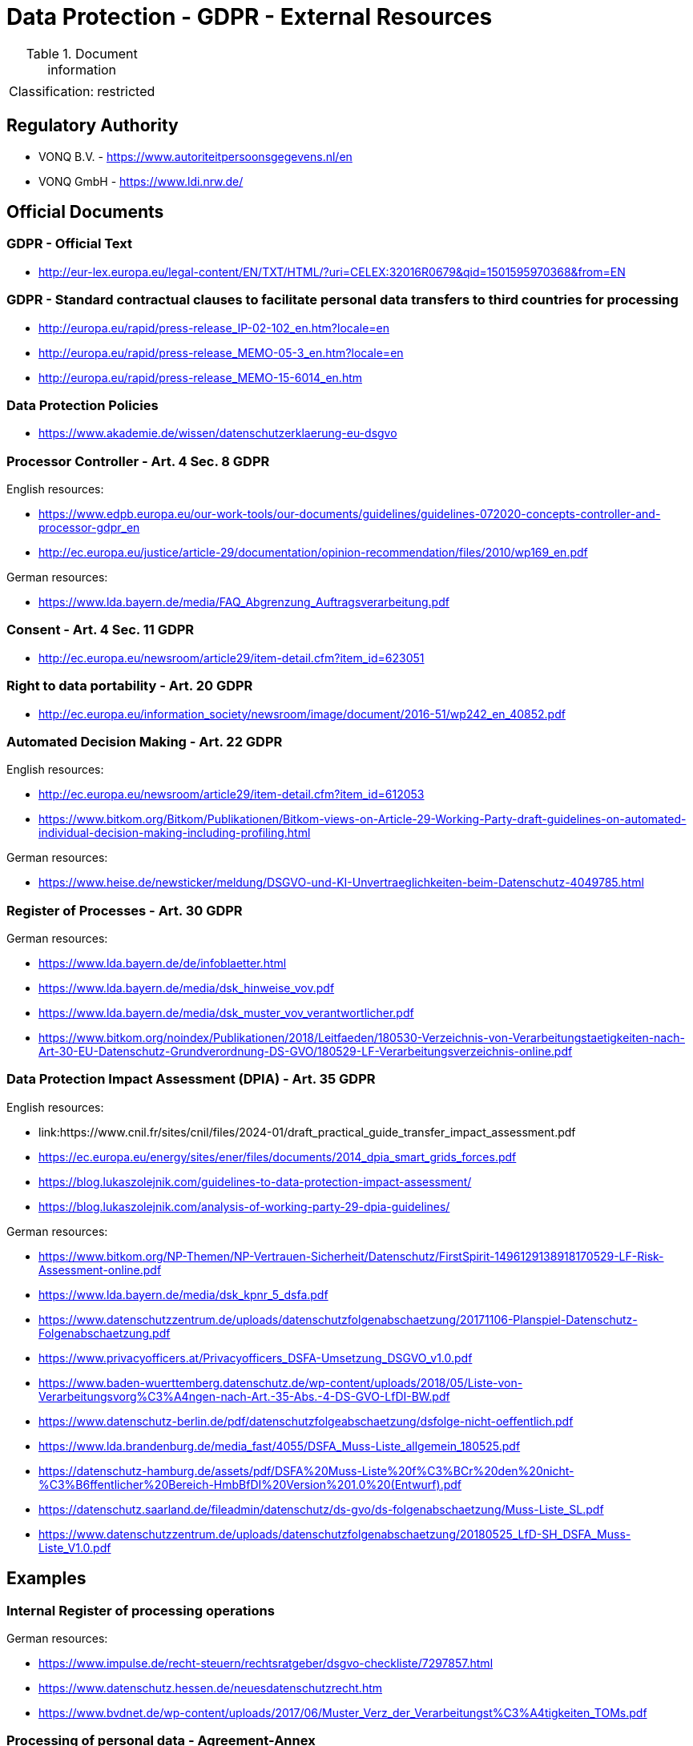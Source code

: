 = Data Protection - GDPR - External Resources

:toc:
:toclevels: 4

<<<

.Document information
[%autowidth]
|===
| | 
|Classification:
|restricted
|===

== Regulatory Authority ==

* VONQ B.V. - link:https://www.autoriteitpersoonsgegevens.nl/en[]
* VONQ GmbH - link:https://www.ldi.nrw.de/[]
 
== Official Documents ==
=== GDPR - Official Text ===
 
* link:http://eur-lex.europa.eu/legal-content/EN/TXT/HTML/?uri=CELEX:32016R0679&qid=1501595970368&from=EN[]
 
=== GDPR - Standard contractual clauses to facilitate personal data transfers to third countries for processing ===
 
* link:http://europa.eu/rapid/press-release_IP-02-102_en.htm?locale=en[]
* link:http://europa.eu/rapid/press-release_MEMO-05-3_en.htm?locale=en[]
* link:http://europa.eu/rapid/press-release_MEMO-15-6014_en.htm[]
 
=== Data Protection Policies ===
 
* link:https://www.akademie.de/wissen/datenschutzerklaerung-eu-dsgvo[]
 
[[ART04S08]]
=== Processor Controller - Art. 4 Sec. 8 GDPR === 

English resources:

* https://www.edpb.europa.eu/our-work-tools/our-documents/guidelines/guidelines-072020-concepts-controller-and-processor-gdpr_en
* link:http://ec.europa.eu/justice/article-29/documentation/opinion-recommendation/files/2010/wp169_en.pdf[]

German resources:

* link:https://www.lda.bayern.de/media/FAQ_Abgrenzung_Auftragsverarbeitung.pdf[]

[[ART04S11]]
=== Consent - Art. 4 Sec. 11 GDPR ===
 
* link:http://ec.europa.eu/newsroom/article29/item-detail.cfm?item_id=623051[]

[[ART20]]
=== Right to data portability - Art. 20 GDPR === 
 
* link:http://ec.europa.eu/information_society/newsroom/image/document/2016-51/wp242_en_40852.pdf[]
 
[[ART22]]
=== Automated Decision Making - Art. 22 GDPR ===

English resources:

* link:http://ec.europa.eu/newsroom/article29/item-detail.cfm?item_id=612053[]
* link:https://www.bitkom.org/Bitkom/Publikationen/Bitkom-views-on-Article-29-Working-Party-draft-guidelines-on-automated-individual-decision-making-including-profiling.html[]

German resources:

* link:https://www.heise.de/newsticker/meldung/DSGVO-und-KI-Unvertraeglichkeiten-beim-Datenschutz-4049785.html[]

[[ART30]]
=== Register of Processes - Art. 30 GDPR ===

German resources:

* link:https://www.lda.bayern.de/de/infoblaetter.html[]
* link:https://www.lda.bayern.de/media/dsk_hinweise_vov.pdf[]
* link:https://www.lda.bayern.de/media/dsk_muster_vov_verantwortlicher.pdf[]
* link:https://www.bitkom.org/noindex/Publikationen/2018/Leitfaeden/180530-Verzeichnis-von-Verarbeitungstaetigkeiten-nach-Art-30-EU-Datenschutz-Grundverordnung-DS-GVO/180529-LF-Verarbeitungsverzeichnis-online.pdf[]
 
[[ART35]]
=== Data Protection Impact Assessment (DPIA) - Art. 35 GDPR ===

English resources:

* link:https://www.cnil.fr/sites/cnil/files/2024-01/draft_practical_guide_transfer_impact_assessment.pdf
* link:https://ec.europa.eu/energy/sites/ener/files/documents/2014_dpia_smart_grids_forces.pdf[]
* link:https://blog.lukaszolejnik.com/guidelines-to-data-protection-impact-assessment/[]
* link:https://blog.lukaszolejnik.com/analysis-of-working-party-29-dpia-guidelines/[]

German resources:

* link:https://www.bitkom.org/NP-Themen/NP-Vertrauen-Sicherheit/Datenschutz/FirstSpirit-1496129138918170529-LF-Risk-Assessment-online.pdf[]
* link:https://www.lda.bayern.de/media/dsk_kpnr_5_dsfa.pdf[]
* link:https://www.datenschutzzentrum.de/uploads/datenschutzfolgenabschaetzung/20171106-Planspiel-Datenschutz-Folgenabschaetzung.pdf[]
* link:https://www.privacyofficers.at/Privacyofficers_DSFA-Umsetzung_DSGVO_v1.0.pdf[]
* link:https://www.baden-wuerttemberg.datenschutz.de/wp-content/uploads/2018/05/Liste-von-Verarbeitungsvorg%C3%A4ngen-nach-Art.-35-Abs.-4-DS-GVO-LfDI-BW.pdf[]
* link:https://www.datenschutz-berlin.de/pdf/datenschutzfolgeabschaetzung/dsfolge-nicht-oeffentlich.pdf[]
* link:https://www.lda.brandenburg.de/media_fast/4055/DSFA_Muss-Liste_allgemein_180525.pdf[]
* link:https://datenschutz-hamburg.de/assets/pdf/DSFA%20Muss-Liste%20f%C3%BCr%20den%20nicht-%C3%B6ffentlicher%20Bereich-HmbBfDI%20Version%201.0%20(Entwurf).pdf[]
* link:https://datenschutz.saarland.de/fileadmin/datenschutz/ds-gvo/ds-folgenabschaetzung/Muss-Liste_SL.pdf[]
* link:https://www.datenschutzzentrum.de/uploads/datenschutzfolgenabschaetzung/20180525_LfD-SH_DSFA_Muss-Liste_V1.0.pdf[]

== Examples ==
=== Internal Register of processing operations ===
 
German resources:

* link:https://www.impulse.de/recht-steuern/rechtsratgeber/dsgvo-checkliste/7297857.html[]
* link:https://www.datenschutz.hessen.de/neuesdatenschutzrecht.htm[]
* link:https://www.bvdnet.de/wp-content/uploads/2017/06/Muster_Verz_der_Verarbeitungst%C3%A4tigkeiten_TOMs.pdf[]
 
=== Processing of personal data - Agreement-Annex ===
 
* link:https://www.bitkom.org/Bitkom/Publikationen/Template-Agreement-Annex-Processing-of-personal-data-on-behalf-of-a-controller-in-accordance-with-Article-28-3-of-the-EU-General-Data-Protection-Regulation-GDPR.html[]
 
== Technical Guides ==
 
* link:https://techblog.bozho.net/gdpr-practical-guide-developers/[]
 
